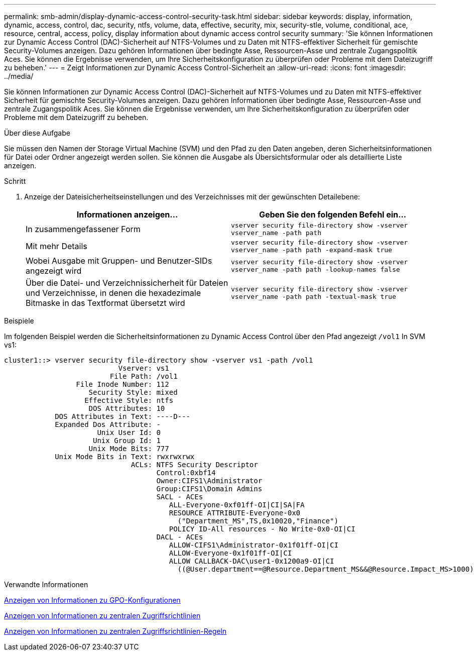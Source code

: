 ---
permalink: smb-admin/display-dynamic-access-control-security-task.html 
sidebar: sidebar 
keywords: display, information, dynamic, access, control, dac, security, ntfs, volume, data, effective, security, mix, security-stle, volume, conditional, ace, resource, central, access, policy, display information about dynamic access control security 
summary: 'Sie können Informationen zur Dynamic Access Control (DAC)-Sicherheit auf NTFS-Volumes und zu Daten mit NTFS-effektiver Sicherheit für gemischte Security-Volumes anzeigen. Dazu gehören Informationen über bedingte Asse, Ressourcen-Asse und zentrale Zugangspolitik Aces. Sie können die Ergebnisse verwenden, um Ihre Sicherheitskonfiguration zu überprüfen oder Probleme mit dem Dateizugriff zu beheben.' 
---
= Zeigt Informationen zur Dynamic Access Control-Sicherheit an
:allow-uri-read: 
:icons: font
:imagesdir: ../media/


[role="lead"]
Sie können Informationen zur Dynamic Access Control (DAC)-Sicherheit auf NTFS-Volumes und zu Daten mit NTFS-effektiver Sicherheit für gemischte Security-Volumes anzeigen. Dazu gehören Informationen über bedingte Asse, Ressourcen-Asse und zentrale Zugangspolitik Aces. Sie können die Ergebnisse verwenden, um Ihre Sicherheitskonfiguration zu überprüfen oder Probleme mit dem Dateizugriff zu beheben.

.Über diese Aufgabe
Sie müssen den Namen der Storage Virtual Machine (SVM) und den Pfad zu den Daten angeben, deren Sicherheitsinformationen für Datei oder Ordner angezeigt werden sollen. Sie können die Ausgabe als Übersichtsformular oder als detaillierte Liste anzeigen.

.Schritt
. Anzeige der Dateisicherheitseinstellungen und des Verzeichnisses mit der gewünschten Detailebene:
+
|===
| Informationen anzeigen... | Geben Sie den folgenden Befehl ein... 


 a| 
In zusammengefassener Form
 a| 
`vserver security file-directory show -vserver vserver_name -path path`



 a| 
Mit mehr Details
 a| 
`vserver security file-directory show -vserver vserver_name -path path -expand-mask true`



 a| 
Wobei Ausgabe mit Gruppen- und Benutzer-SIDs angezeigt wird
 a| 
`vserver security file-directory show -vserver vserver_name -path path -lookup-names false`



 a| 
Über die Datei- und Verzeichnissicherheit für Dateien und Verzeichnisse, in denen die hexadezimale Bitmaske in das Textformat übersetzt wird
 a| 
`vserver security file-directory show -vserver vserver_name -path path -textual-mask true`

|===


.Beispiele
Im folgenden Beispiel werden die Sicherheitsinformationen zu Dynamic Access Control über den Pfad angezeigt `/vol1` In SVM vs1:

[listing]
----
cluster1::> vserver security file-directory show -vserver vs1 -path /vol1
                           Vserver: vs1
                         File Path: /vol1
                 File Inode Number: 112
                    Security Style: mixed
                   Effective Style: ntfs
                    DOS Attributes: 10
            DOS Attributes in Text: ----D---
            Expanded Dos Attribute: -
                      Unix User Id: 0
                     Unix Group Id: 1
                    Unix Mode Bits: 777
            Unix Mode Bits in Text: rwxrwxrwx
                              ACLs: NTFS Security Descriptor
                                    Control:0xbf14
                                    Owner:CIFS1\Administrator
                                    Group:CIFS1\Domain Admins
                                    SACL - ACEs
                                       ALL-Everyone-0xf01ff-OI|CI|SA|FA
                                       RESOURCE ATTRIBUTE-Everyone-0x0
                                         ("Department_MS",TS,0x10020,"Finance")
                                       POLICY ID-All resources - No Write-0x0-OI|CI
                                    DACL - ACEs
                                       ALLOW-CIFS1\Administrator-0x1f01ff-OI|CI
                                       ALLOW-Everyone-0x1f01ff-OI|CI
                                       ALLOW CALLBACK-DAC\user1-0x1200a9-OI|CI
                                         ((@User.department==@Resource.Department_MS&&@Resource.Impact_MS>1000)&&@Device.department==@Resource.Department_MS)
----
.Verwandte Informationen
xref:display-gpo-config-task.adoc[Anzeigen von Informationen zu GPO-Konfigurationen]

xref:display-central-access-policies-task.adoc[Anzeigen von Informationen zu zentralen Zugriffsrichtlinien]

xref:display-central-access-policy-rules-task.adoc[Anzeigen von Informationen zu zentralen Zugriffsrichtlinien-Regeln]

